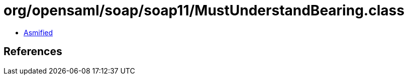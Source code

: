 = org/opensaml/soap/soap11/MustUnderstandBearing.class

 - link:MustUnderstandBearing-asmified.java[Asmified]

== References

